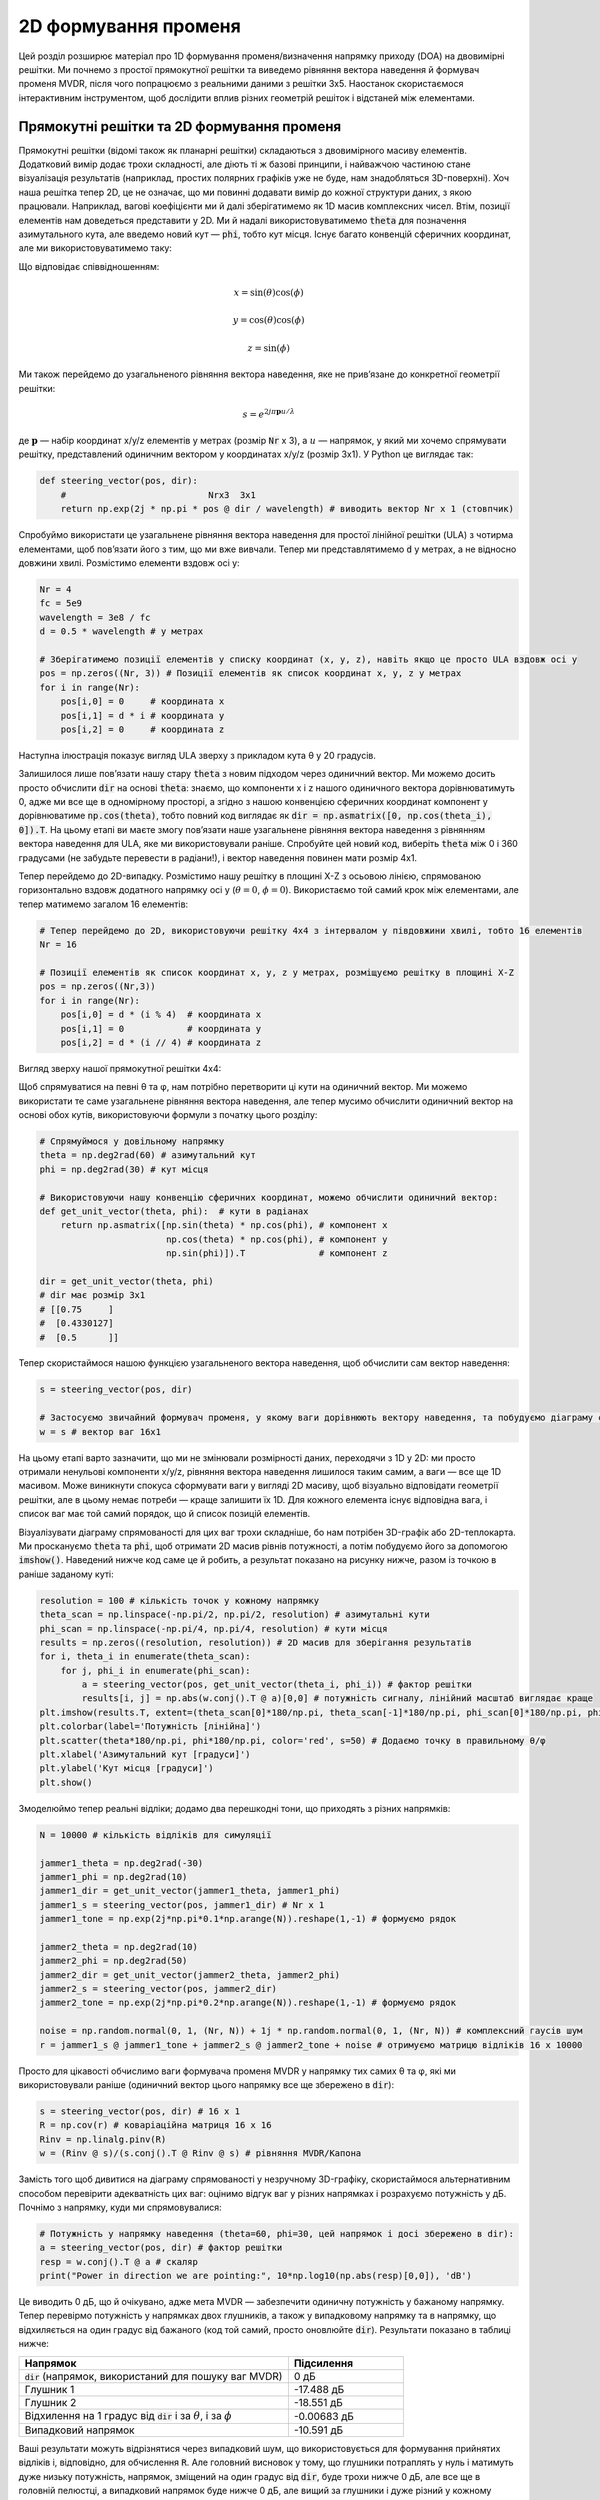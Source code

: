 .. _2d-beamforming-chapter:

########################
2D формування променя
########################

Цей розділ розширює матеріал про 1D формування променя/визначення напрямку приходу (DOA) на двовимірні решітки.  Ми почнемо з простої прямокутної решітки та виведемо рівняння вектора наведення й формувач променя MVDR, після чого попрацюємо з реальними даними з решітки 3x5.  Наостанок скористаємося інтерактивним інструментом, щоб дослідити вплив різних геометрій решіток і відстаней між елементами.

******************************************
Прямокутні решітки та 2D формування променя
******************************************

Прямокутні решітки (відомі також як планарні решітки) складаються з двовимірного масиву елементів.  Додатковий вимір додає трохи складності, але діють ті ж базові принципи, і найважчою частиною стане візуалізація результатів (наприклад, простих полярних графіків уже не буде, нам знадобляться 3D-поверхні).  Хоч наша решітка тепер 2D, це не означає, що ми повинні додавати вимір до кожної структури даних, з якою працювали.  Наприклад, вагові коефіцієнти ми й далі зберігатимемо як 1D масив комплексних чисел.  Втім, позиції елементів нам доведеться представити у 2D.  Ми й надалі використовуватимемо :code:`theta` для позначення азимутального кута, але введемо новий кут — :code:`phi`, тобто кут місця.  Існує багато конвенцій сферичних координат, але ми використовуватимемо таку:

.. image:: ../_images/Spherical_Coordinates.svg
   :align: center
   :target: ../_images/Spherical_Coordinates.svg
   :alt: Сферична система координат із позначеними θ та φ

Що відповідає співвідношенням:

.. math::

 x = \sin(\theta) \cos(\phi)

 y = \cos(\theta) \cos(\phi)

 z = \sin(\phi)

Ми також перейдемо до узагальненого рівняння вектора наведення, яке не прив’язане до конкретної геометрії решітки:

.. math::

   s = e^{2j \pi \boldsymbol{p} u / \lambda}

де :math:`\boldsymbol{p}` — набір координат x/y/z елементів у метрах (розмір :code:`Nr` x 3), а :math:`u` — напрямок, у який ми хочемо спрямувати решітку, представлений одиничним вектором у координатах x/y/z (розмір 3x1).  У Python це виглядає так:

.. code-block:: python

 def steering_vector(pos, dir):
     #                           Nrx3  3x1
     return np.exp(2j * np.pi * pos @ dir / wavelength) # виводить вектор Nr x 1 (стовпчик)

Спробуймо використати це узагальнене рівняння вектора наведення для простої лінійної решітки (ULA) з чотирма елементами, щоб пов’язати його з тим, що ми вже вивчали. Тепер ми представлятимемо :code:`d` у метрах, а не відносно довжини хвилі.  Розмістимо елементи вздовж осі y:

.. code-block:: python

 Nr = 4
 fc = 5e9
 wavelength = 3e8 / fc
 d = 0.5 * wavelength # у метрах

 # Зберігатимемо позиції елементів у списку координат (x, y, z), навіть якщо це просто ULA вздовж осі y
 pos = np.zeros((Nr, 3)) # Позиції елементів як список координат x, y, z у метрах
 for i in range(Nr):
     pos[i,0] = 0     # координата x
     pos[i,1] = d * i # координата y
     pos[i,2] = 0     # координата z

Наступна ілюстрація показує вигляд ULA зверху з прикладом кута θ у 20 градусів.

.. image:: ../_images/2d_beamforming_ula.svg
   :align: center
   :target: ../_images/2d_beamforming_ula.svg
   :alt: ULA з θ у 20 градусів

Залишилося лише пов’язати нашу стару :code:`theta` з новим підходом через одиничний вектор.  Ми можемо досить просто обчислити :code:`dir` на основі :code:`theta`: знаємо, що компоненти x і z нашого одиничного вектора дорівнюватимуть 0, адже ми все ще в одномірному просторі, а згідно з нашою конвенцією сферичних координат компонент y дорівнюватиме :code:`np.cos(theta)`, тобто повний код виглядає як :code:`dir = np.asmatrix([0, np.cos(theta_i), 0]).T`. На цьому етапі ви маєте змогу пов’язати наше узагальнене рівняння вектора наведення з рівнянням вектора наведення для ULA, яке ми використовували раніше.  Спробуйте цей новий код, виберіть :code:`theta` між 0 і 360 градусами (не забудьте перевести в радіани!), і вектор наведення повинен мати розмір 4x1.

Тепер перейдемо до 2D-випадку.  Розмістимо нашу решітку в площині X-Z з осьовою лінією, спрямованою горизонтально вздовж додатного напрямку осі y (:math:`\theta = 0`, :math:`\phi = 0`).  Використаємо той самий крок між елементами, але тепер матимемо загалом 16 елементів:

.. code-block:: python

 # Тепер перейдемо до 2D, використовуючи решітку 4x4 з інтервалом у півдовжини хвилі, тобто 16 елементів
 Nr = 16

 # Позиції елементів як список координат x, y, z у метрах, розміщуємо решітку в площині X-Z
 pos = np.zeros((Nr,3))
 for i in range(Nr):
     pos[i,0] = d * (i % 4)  # координата x
     pos[i,1] = 0            # координата y
     pos[i,2] = d * (i // 4) # координата z

Вигляд зверху нашої прямокутної решітки 4x4:

.. image:: ../_images/2d_beamforming_element_pos.svg
   :align: center
   :target: ../_images/2d_beamforming_element_pos.svg
   :alt: Розташування елементів прямокутної решітки

Щоб спрямуватися на певні θ та φ, нам потрібно перетворити ці кути на одиничний вектор.  Ми можемо використати те саме узагальнене рівняння вектора наведення, але тепер мусимо обчислити одиничний вектор на основі обох кутів, використовуючи формули з початку цього розділу:

.. code-block:: python

 # Спрямуймося у довільному напрямку
 theta = np.deg2rad(60) # азимутальний кут
 phi = np.deg2rad(30) # кут місця

 # Використовуючи нашу конвенцію сферичних координат, можемо обчислити одиничний вектор:
 def get_unit_vector(theta, phi):  # кути в радіанах
     return np.asmatrix([np.sin(theta) * np.cos(phi), # компонент x
                         np.cos(theta) * np.cos(phi), # компонент y
                         np.sin(phi)]).T              # компонент z

 dir = get_unit_vector(theta, phi)
 # dir має розмір 3x1
 # [[0.75     ]
 #  [0.4330127]
 #  [0.5      ]]

Тепер скористаймося нашою функцією узагальненого вектора наведення, щоб обчислити сам вектор наведення:

.. code-block:: python

 s = steering_vector(pos, dir)

 # Застосуємо звичайний формувач променя, у якому ваги дорівнюють вектору наведення, та побудуємо діаграму спрямованості
 w = s # вектор ваг 16x1

На цьому етапі варто зазначити, що ми не змінювали розмірності даних, переходячи з 1D у 2D: ми просто отримали ненульові компоненти x/y/z, рівняння вектора наведення лишилося таким самим, а ваги — все ще 1D масивом.  Може виникнути спокуса сформувати ваги у вигляді 2D масиву, щоб візуально відповідати геометрії решітки, але в цьому немає потреби — краще залишити їх 1D.  Для кожного елемента існує відповідна вага, і список ваг має той самий порядок, що й список позицій елементів.

Візуалізувати діаграму спрямованості для цих ваг трохи складніше, бо нам потрібен 3D-графік або 2D-теплокарта.  Ми проскануємо :code:`theta` та :code:`phi`, щоб отримати 2D масив рівнів потужності, а потім побудуємо його за допомогою :code:`imshow()`.  Наведений нижче код саме це й робить, а результат показано на рисунку нижче, разом із точкою в раніше заданому куті:

.. code-block:: python

    resolution = 100 # кількість точок у кожному напрямку
    theta_scan = np.linspace(-np.pi/2, np.pi/2, resolution) # азимутальні кути
    phi_scan = np.linspace(-np.pi/4, np.pi/4, resolution) # кути місця
    results = np.zeros((resolution, resolution)) # 2D масив для зберігання результатів
    for i, theta_i in enumerate(theta_scan):
        for j, phi_i in enumerate(phi_scan):
            a = steering_vector(pos, get_unit_vector(theta_i, phi_i)) # фактор решітки
            results[i, j] = np.abs(w.conj().T @ a)[0,0] # потужність сигналу, лінійний масштаб виглядає краще
    plt.imshow(results.T, extent=(theta_scan[0]*180/np.pi, theta_scan[-1]*180/np.pi, phi_scan[0]*180/np.pi, phi_scan[-1]*180/np.pi), origin='lower', aspect='auto', cmap='viridis')
    plt.colorbar(label='Потужність [лінійна]')
    plt.scatter(theta*180/np.pi, phi*180/np.pi, color='red', s=50) # Додаємо точку в правильному θ/φ
    plt.xlabel('Азимутальний кут [градуси]')
    plt.ylabel('Кут місця [градуси]')
    plt.show()

.. image:: ../_images/2d_beamforming_2dplot.svg
   :align: center
   :target: ../_images/2d_beamforming_2dplot.svg
   :alt: 3D-графік діаграми спрямованості

Змоделюймо тепер реальні відліки; додамо два перешкодні тони, що приходять з різних напрямків:

.. code-block:: python

 N = 10000 # кількість відліків для симуляції

 jammer1_theta = np.deg2rad(-30)
 jammer1_phi = np.deg2rad(10)
 jammer1_dir = get_unit_vector(jammer1_theta, jammer1_phi)
 jammer1_s = steering_vector(pos, jammer1_dir) # Nr x 1
 jammer1_tone = np.exp(2j*np.pi*0.1*np.arange(N)).reshape(1,-1) # формуємо рядок

 jammer2_theta = np.deg2rad(10)
 jammer2_phi = np.deg2rad(50)
 jammer2_dir = get_unit_vector(jammer2_theta, jammer2_phi)
 jammer2_s = steering_vector(pos, jammer2_dir)
 jammer2_tone = np.exp(2j*np.pi*0.2*np.arange(N)).reshape(1,-1) # формуємо рядок

 noise = np.random.normal(0, 1, (Nr, N)) + 1j * np.random.normal(0, 1, (Nr, N)) # комплексний гаусів шум
 r = jammer1_s @ jammer1_tone + jammer2_s @ jammer2_tone + noise # отримуємо матрицю відліків 16 x 10000

Просто для цікавості обчислимо ваги формувача променя MVDR у напрямку тих самих θ та φ, які ми використовували раніше (одиничний вектор цього напрямку все ще збережено в :code:`dir`):

.. code-block:: python

 s = steering_vector(pos, dir) # 16 x 1
 R = np.cov(r) # коваріаційна матриця 16 x 16
 Rinv = np.linalg.pinv(R)
 w = (Rinv @ s)/(s.conj().T @ Rinv @ s) # рівняння MVDR/Капона

Замість того щоб дивитися на діаграму спрямованості у незручному 3D-графіку, скористаймося альтернативним способом перевірити адекватність цих ваг: оцінимо відгук ваг у різних напрямках і розрахуємо потужність у дБ.  Почнімо з напрямку, куди ми спрямовувалися:

.. code-block:: python

 # Потужність у напрямку наведення (theta=60, phi=30, цей напрямок і досі збережено в dir):
 a = steering_vector(pos, dir) # фактор решітки
 resp = w.conj().T @ a # скаляр
 print("Power in direction we are pointing:", 10*np.log10(np.abs(resp)[0,0]), 'dB')

Це виводить 0 дБ, що й очікувано, адже мета MVDR — забезпечити одиничну потужність у бажаному напрямку.  Тепер перевірмо потужність у напрямках двох глушників, а також у випадковому напрямку та в напрямку, що відхиляється на один градус від бажаного (код той самий, просто оновлюйте :code:`dir`).  Результати показано в таблиці нижче:

.. list-table::
   :widths: 70 30
   :header-rows: 1

   * - Напрямок
     - Підсилення
   * - :code:`dir` (напрямок, використаний для пошуку ваг MVDR)
     - 0 дБ
   * - Глушник 1
     - -17.488 дБ
   * - Глушник 2
     - -18.551 дБ
   * - Відхилення на 1 градус від :code:`dir` і за :math:`\theta`, і за :math:`\phi`
     - -0.00683 дБ
   * - Випадковий напрямок
     - -10.591 дБ

Ваші результати можуть відрізнятися через випадковий шум, що використовується для формування прийнятих відліків і, відповідно, для обчислення :code:`R`.  Але головний висновок у тому, що глушники потраплять у нуль і матимуть дуже низьку потужність, напрямок, зміщений на один градус від :code:`dir`, буде трохи нижче 0 дБ, але все ще в головній пелюстці, а випадковий напрямок буде нижче 0 дБ, але вищий за глушники і дуже різний у кожному запуску симуляції.  Зверніть увагу, що з MVDR ви отримуєте підсилення 0 дБ у головній пелюстці, тоді як зі звичайним формувачем променя ви отримали б :math:`10 \log_{10}(Nr)`, тобто близько 12 дБ для нашої 16-елементної решітки, що демонструє одну з особливостей MVDR.

Код для цього розділу можна знайти `тут <https://github.com/777arc/PySDR/blob/master/figure-generating-scripts/doa_2d.py>`_.

**********************************************
Обробка сигналів із реальної 2D решітки
**********************************************

У цій секції ми працюємо з реальними даними, записаними з решітки 3x5, створеної на основі платформи `QUAD-MxFE <https://www.analog.com/en/resources/evaluation-hardware-and-software/evaluation-boards-kits/quad-mxfe.html#eb-overview>`_ від Analog Devices, яка підтримує до 16 каналів передавання та приймання (ми використали лише 15 і тільки в режимі приймача).  Нижче наведено два записи: перший містить один випромінювач, розташований на осьовій лінії решітки, і використовується для калібрування.  Другий запис містить два випромінювачі в різних напрямках, які ми використаємо для формування променя та тестування DOA.

- `IQ-запис лише випромінювача C <https://github.com/777arc/RADAR-2025-Beamforming-Labs/raw/refs/heads/main/Lab%207%20-%202D%20Rectangular%20Array/C_only_capture1.npy>`_ (використовується для калібрування, оскільки C розташовано на осьовій лінії)
- `IQ-запис випромінювачів B і D <https://github.com/777arc/RADAR-2025-Beamforming-Labs/raw/refs/heads/main/Lab%207%20-%202D%20Rectangular%20Array/DandB_capture1.npy>`_ (використовується для формування променя/DOA)

QUAD-MxFE було налаштовано на 2.8 ГГц, а всі передавачі використовували простий тон у межах смуги спостереження.  Цікаво, що для цієї DSP частота дискретизації насправді неважлива: жодна з методик обробки решітки, які ми застосовуємо, не залежить від частоти дискретизації, вони лише припускають, що сигнал перебуває десь у сигналі базової смуги.  DSP залежить від центральної частоти, адже фазовий зсув між елементами залежить від частоти й кута приходу.  Це протилежно більшості інших видів обробки сигналів, де частота дискретизації важлива, а центральна — ні.

Ми можемо завантажити ці записи в Python за допомогою такого коду:

.. code-block:: python

    import numpy as np
    import matplotlib.pyplot as plt

    r = np.load("DandB_capture1.npy")[0:15] # 16-й елемент не підключено, але його все одно записали
    r_cal = np.load("C_only_capture1.npy")[0:15] # лише калібрувальний сигнал (на осьовій лінії)

Відстань між антенами становила 0.051 метра.  Ми можемо представити позиції елементів як список координат x, y, z у метрах.  Розмістимо решітку в площині X-Z, оскільки її було змонтовано вертикально (з осьовою лінією, спрямованою горизонтально).

.. code-block:: python

        fc = 2.8e9 # центральна частота в Гц
        d = 0.051 # відстань між антенами в метрах
        wavelength = 3e8 / fc
        Nr = 15
        rows = 3
        cols = 5

        # Позиції елементів як список координат x, y, z у метрах
        pos = np.zeros((Nr, 3))
        for i in range(Nr):
                pos[i,0] = d * (i % cols)  # координата x
                pos[i,1] = 0 # координата y
                pos[i,2] = d * (i // cols) # координата z

        # Побудуємо та підпишемо позиції елементів
        fig = plt.figure()
        ax = fig.add_subplot(projection='3d')
        ax.scatter(pos[:,0], pos[:,1], pos[:,2], 'o')
        # Підписи індексів
        for i in range(Nr):
                ax.text(pos[i,0], pos[i,1], pos[i,2], str(i), fontsize=10)
        plt.xlabel("Позиція X [м]")
        plt.ylabel("Позиція Y [м]")
        ax.set_zlabel("Позиція Z [м]")
        plt.grid()
        plt.show()

На графіку кожен елемент позначений власним індексом, який відповідає порядку елементів у IQ-відліках :code:`r` та :code:`r_cal`.

.. image:: ../_images/2d_array_element_positions.svg
   :align: center
   :target: ../_images/2d_array_element_positions.svg
   :alt: Позиції елементів 2D-решітки

Калібрування виконується, використовуючи лише відліки :code:`r_cal`, які були записані з увімкненим передавачем на осьовій лінії.  Мета — знайти фазові та амплітудні зсуви для кожного елемента.  За ідеального калібрування і за умови, що передавач точно на осьовій лінії, усі окремі приймальні елементи мають отримувати однаковий сигнал, синфазний і з однаковою амплітудою.  Але через недоліки решітки/кабелів/антен кожен елемент матиме власні фазовий та амплітудний зсуви.  Процес калібрування полягає у знаходженні цих зсувів, які ми згодом застосуємо до відліків :code:`r` перед будь-якою обробкою решітки.

Існує багато способів калібрування, але ми використаємо метод, що передбачає власне розкладання коваріаційної матриці.  Коваріаційна матриця — це квадратна матриця розміру :code:`Nr x Nr`, де :code:`Nr` — кількість приймальних елементів.  Власний вектор, що відповідає найбільшому власному значенню, представляє отриманий сигнал (сподіваємося), і ми використаємо його для пошуку фазових зсувів кожного елемента, просто взявши фазу кожного елементу власного вектора і нормалізувавши її за першим елементом, який ми вважатимемо еталонним.  Амплітудне калібрування не використовує власний вектор, а натомість використовує середню амплітуду отриманого сигналу для кожного елементу.

.. code-block:: python

        # Обчислюємо коваріаційну матрицю, вона має розмір Nr x Nr
        R_cal = r_cal @ r_cal.conj().T

    # власне розкладання, v[:,i] — власний вектор, що відповідає власному значенню w[i]
        w, v = np.linalg.eig(R_cal)

        # Побудуємо власні значення, щоб переконатися, що одне з них значно більше за інші
        w_dB = 10*np.log10(np.abs(w))
        w_dB -= np.max(w_dB) # нормалізація
        fig, (ax1) = plt.subplots(1, 1, figsize=(7, 3))
        ax1.plot(w_dB, '.-')
        ax1.set_xlabel('Індекс')
        ax1.set_ylabel('Власне значення [дБ]')
        plt.show()

        # Використовуємо максимальний власний вектор для калібрування
        v_max = v[:, np.argmax(np.abs(w))]
        mags = np.mean(np.abs(r_cal), axis=1)
        mags = mags[0] / mags # нормалізуємо відносно першого елемента
        phases = np.angle(v_max)
        phases = phases[0] - phases # нормалізуємо відносно першого елемента
        cal_table = mags * np.exp(1j * phases)
        print("cal_table", cal_table)

На рисунку нижче показано розподіл власних значень; ми хочемо переконатися, що є лише одне велике значення, а решта малі, що відповідає одному прийнятому сигналу.  Будь-які завади або багатопроменевість погіршуватимуть процес калібрування.

.. image:: ../_images/2d_array_eigenvalues.svg
   :align: center
   :target: ../_images/2d_array_eigenvalues.svg
   :alt: Розподіл власних значень 2D-решітки

Таблиця калібрування — це список комплексних чисел, по одному для кожного елемента, що представляють фазові та амплітудні зсуви (їх простіше подавати у прямокутній формі, а не в полярній).  Перший елемент — еталонний і завжди дорівнює 1.0 + 0.j.  Решта елементів — це зсуви для кожного елемента у тому ж порядку, який ми використали для :code:`pos`.

.. code-block:: python

        [1.        +0.j          0.99526771+0.76149029j -0.91754588-0.66825262j
        -0.96840297+0.37251012j  0.87866849+0.40446665j  0.56040169+1.50499875j
        -0.80109196-1.29299264j -1.28464742-0.31133052j  1.26622038+0.46047599j
         2.01855809+9.77121302j -0.29249322-1.09413205j -1.0372309 -0.17983522j
        -0.70614339+0.78682873j -0.75612972+5.67234809j  1.00032754-0.60824109j]


Ми можемо застосувати ці зсуви до будь-якого набору відліків, записаних решіткою, просто перемноживши кожен елемент відліків на відповідний елемент таблиці калібрування:

.. code-block:: python

        # Застосовуємо калібрувальні зсуви до r
        for i in range(Nr):
                r[i, :] *= cal_table[i]

Як невеличкий відступ, саме тому ми обчислювали зсуви у вигляді :code:`mags[0] / mags` та :code:`phases[0] - phases`: якби ми зробили навпаки, то довелося б ділити значення під час застосування, а нам зручніше множити.

Далі виконаємо оцінювання DOA за допомогою алгоритму MUSIC.  Ми використаємо функції :code:`steering_vector()` та :code:`get_unit_vector()`, визначені раніше, щоб обчислити вектор наведення для кожного елемента решітки, а потім застосуємо MUSIC для оцінки напрямку приходу двох випромінювачів у відліках :code:`r`.  Алгоритм MUSIC розглядався в попередньому розділі.

.. code-block:: python

        # DOA з використанням MUSIC
        resolution = 400 # кількість точок у кожному напрямку
        theta_scan = np.linspace(-np.pi/2, np.pi/2, resolution) # азимутальні кути
        phi_scan = np.linspace(-np.pi/4, np.pi/4, resolution) # кути місця
        results = np.zeros((resolution, resolution)) # 2D масив для результатів
        R = np.cov(r) # коваріаційна матриця 15 x 15
        Rinv = np.linalg.pinv(R)
        expected_num_signals = 4
        w, v = np.linalg.eig(R) # власне розкладання, v[:,i] — власний вектор для w[i]
        eig_val_order = np.argsort(np.abs(w))
        v = v[:, eig_val_order] # сортуємо власні вектори у цьому порядку
        V = np.zeros((Nr, Nr - expected_num_signals), dtype=np.complex64) # шумовий підпростір — решта власних значень
        for i in range(Nr - expected_num_signals):
                V[:, i] = v[:, i]
        for i, theta_i in enumerate(theta_scan):
                for j, phi_i in enumerate(phi_scan):
                        dir_i = get_unit_vector(-1*theta_i, phi_i) # TODO з’ясувати, чому потрібний множник -1, щоб збігалося з реальністю
                        s = steering_vector(pos, dir_i) # 15 x 1
                        music_metric = 1 / (s.conj().T @ V @ V.conj().T @ s)
                        music_metric = np.abs(music_metric).squeeze()
                        music_metric = np.clip(music_metric, 0, 2) # Корисно для варіанта ABCD
                        results[i, j] = music_metric

Наші результати двовимірні, адже решітка теж 2D, тому нам доведеться використати або 3D-графік, або 2D-теплокарту.  Спробуймо обидва. Спочатку побудуємо 3D-графік, де на одній осі буде кут місця, а на іншій — азимут:

.. code-block:: python

        # 3D-графік DOA у координатах азимут/кут місця
        results = 10*np.log10(results) # переводимо в дБ
        results[results < -20] = -20 # обрізаємо вісь z на певному рівні дБ
        fig, ax = plt.subplots(subplot_kw={"projection": "3d", "computed_zorder": False})
        surf = ax.plot_surface(np.rad2deg(theta_scan[:,None]), # type: ignore
                                                        np.rad2deg(phi_scan[None,:]),
                                                        results,
                                                        cmap='viridis')
        #ax.set_zlim(-10, results[max_idx])
        ax.set_xlabel('Азимут (theta)')
        ax.set_ylabel('Кут місця (phi)')
        ax.set_zlabel('Потужність [дБ]') # type: ignore
        fig.savefig('../_images/2d_array_3d_doa_plot.svg', bbox_inches='tight')
        plt.show()

.. image:: ../_images/2d_array_3d_doa_plot.png
   :align: center
   :scale: 30%
   :target: ../_images/2d_array_3d_doa_plot.png
   :alt: 3D-графік DOA

Залежно від ситуації читати значення з 3D-графіка може бути незручно, тож можемо також побудувати 2D-теплокарту за допомогою :code:`imshow()`:

.. code-block:: python

        # 2D-теплокарта азимут/кут місця (аналогічно до попереднього, але в 2D)
        extent=(np.min(theta_scan)*180/np.pi,
                        np.max(theta_scan)*180/np.pi,
                        np.min(phi_scan)*180/np.pi,
                        np.max(phi_scan)*180/np.pi)
        plt.imshow(results.T, extent=extent, origin='lower', aspect='auto', cmap='viridis') # type: ignore
        plt.colorbar(label='Потужність [лінійна]')
        plt.xlabel('Theta (азимут, градуси)')
        plt.ylabel('Phi (кут місця, градуси)')
        plt.savefig('../_images/2d_array_2d_doa_plot.svg', bbox_inches='tight')
        plt.show()

.. image:: ../_images/2d_array_2d_doa_plot.svg
   :align: center
   :target: ../_images/2d_array_2d_doa_plot.svg
   :alt: 2D-графік DOA

З цієї 2D-карти ми легко можемо зчитати оцінені азимут і кут місця двох випромінювачів (і переконатися, що їх було лише два).  Відповідно до випробувальної установки, яка використовувалася для цього запису, результати відповідають реальності, хоча *точні* азимут і кут місця випромінювачів не вимірювалися, адже для цього потрібне спеціалізоване обладнання.

Як вправу, спробуйте застосувати звичайний формувач променя, а також MVDR, і порівняйте результати з MUSIC.

Повний код цієї частини можна знайти `тут <https://github.com/777arc/PySDR/blob/master/figure-generating-scripts/2d_array_recording.py>`_.

*************************
Інтерактивний інструмент
*************************

Наступний інтерактивний інструмент створив `Джейсон Дербін <https://www.linkedin.com/in/jasondurbin/>`_, інженер із фазованих решіток-фрилансер, який люб’язно дозволив вбудувати його в PySDR; ви можете відвідати `повну версію проєкту <https://jasondurbin.github.io/PhasedArrayVisualizer>`_ або його `консалтинговий бізнес <https://neonphysics.com/>`_.  Цей інструмент дозволяє змінювати геометрію фазованої решітки, крок між елементами, напрямок наведення, додавати аподизацію бічних пелюсток та інші можливості.

Декілька деталей про інструмент: антенні елементи вважаються ізотропними. Однак під час розрахунку направленості припускається випромінювання в напівсферу (тобто без задніх пелюсток). Тому обчислена направленість буде на 3 дБі вищою, ніж для ідеально ізотропних елементів (іншими словами, посилення окремого елемента становить +3.0 дБі). Сітку можна зробити щільнішою, збільшуючи кількість точок для theta/phi, u/v або азимуту/куту місця. Натискання (або довге натискання) на елементи графіків фази/атенюації дозволяє вручну встановлювати фазу/атенюацію («не забудьте увімкнути режим перевизначення»). Крім того, у вікні атенюації можна вимкнути окремі елементи. Наведення курсора (або торкання) 2D-графіка далекого поля чи графіків геометрії показує значення у точці під курсором.

.. raw:: html

        <input type="text" id="pa-atten-manual" hidden />
        <input type="text" id="pa-phase-manual" hidden />
        <div class="text-group">
                <div class="pa-settings">
                        <div id="pa-geometry-controls">
                                <h3>Geometry</h3>
                        </div>
                        <div>
                                <h3>Steering</h3>
                                <select id="pa-steering-domain" style="width:100%;"></select>
                                <div class="form-group" id="pa-theta-div">
                                        <label for="pa-theta">Theta (deg)</label>
                                        <input type="number" min="-90" max="90" value="0" id="pa-theta" name="pa-theta" />
                                </div>
                                <div class="form-group" id="pa-phi-div">
                                        <label for="pa-phi">Phi (deg)</label>
                                        <input type="number" min="-90" max="90" value="0" id="pa-phi" name="pa-phi" />
                                </div>
                        </div>
                        <div>
                                <h3>Taper(s)</h3>
                                <div class="form-group" id="pa-taper-sampling-div">
                                        <label for="pa-taper-sampling">Sampling</label>
                                        <select id="pa-taper-sampling"><option>X & Y</option><option>Radial</option></select>
                                </div>
                                <div id="pa-taper-x-group" style="margin: 5px 0px;"></div>
                                <div id="pa-taper-y-group" style="margin: 5px 0px;"></div>
                        </div>
                        <div>
                                <h3>Quantization</h3>
                                <div class="form-group" id="pa-phase-bits-div">
                                        <label for="pa-phase-bits">Phase Bits</label>
                                        <input type="number" min="0" max="10" value="0" step="1" id="pa-phase-bits" name="pa-phase-bits" />
                                </div>
                                <div class="form-group" id="pa-atten-bits-div">
                                        <label for="pa-atten-bits">Atten. Bits</label>
                                        <input type="number" min="0" max="10" value="0" step="1" id="pa-atten-bits" name="pa-atten-bits" />
                                </div>
                                <div class="form-group" id="pa-atten-lsb-div">
                                        <label for="pa-atten-lsb">Atten. LSB (dB)</label>
                                        <input type="number" min="0" max="5" value="0.5" step="0.25" id="pa-atten-lsb" name="pa-atten-lsb" />
                                </div>
                                <div class="form-group" style="font-size:0.7em;font-style: italic;">
                                        0 bits would be no quantization.
                                </div>
                        </div>
                </div>
                <div class="pa-update-div">
                        <div style="display:flex; gap: 4px; justify-content: center;"><button id="pa-refresh">Update</button><button id="pa-reset">Reset</button></div>
                        <progress id="pa-progress" max="100" value="70"></progress>
                        <div id="pa-status">Loading...</div>
                </div>
        </div>
        <div class="canvas-grid">
                <div class="canvas-container">
                        <div class="canvas-header"><h2>Element<br>Phase</h2><span>&nbsp;</span></div>
                        <div class="canvas-wrapper">
                                <canvas id="pa-geometry-phase-canvas" class="canvas-grid"></canvas>
                        </div>
                        <div class="canvas-footer footer-group">
                                <div>
                                        <label for="pa-geometry-phase-colormap">Colormap</label>
                                        <select id="pa-geometry-phase-colormap" name="pa-geometry-phase-colormap"></select>
                                </div>
                        </div>
                </div>
                <div class="canvas-container">
                        <div class="canvas-header"><h2>Element Attenuation</h2><span>&nbsp;</span></div>
                        <div class="canvas-wrapper">
                                <canvas id="pa-geometry-magnitude-canvas" class="canvas-grid"></canvas>
                        </div>
                        <div class="canvas-footer footer-group">
                                <div>
                                        <label for="pa-atten-scale">Scale</label>
                                        <input type="number" max="200" min="5" value="40" id="pa-atten-scale" name="pa-atten-scale">
                                </div>
                                <div>
                                        <label for="pa-geometry-magnitude-colormap">Colormap</label>
                                        <select id="pa-geometry-magnitude-colormap" name="pa-geometry-magnitude-colormap"></select>
                                </div>
                        </div>
                </div>
                <div class="canvas-container">
                        <div class="canvas-header"><h2>2-D Radiation Pattern</h2><span id="pa-directivity-max">&nbsp;</span></div>
                        <div class="canvas-wrapper">
                                <canvas id="pa-farfield-canvas-2d" class="canvas-grid"></canvas>
                        </div>
                        <div class="canvas-footer">
                                <div class="footer-group">
                                        <div>
                                                <label for="pa-farfield-domain">Domain</label>
                                                <select id="pa-farfield-domain"></select>
                                        </div>
                                        <div>
                                                <label for="pa-farfield-2d-scale">Scale</label>
                                                <input type="number" max="200" min="5" value="40" id="pa-farfield-2d-scale" name="pa-farfield-2d-scale">
                                        </div>
                                        <div>
                                                <label for="pa-farfield-2d-colormap">Colormap</label>
                                                <select id="pa-farfield-2d-colormap" name="pa-farfield-2d-colormap"></select>
                                        </div>
                                        <div>
                                                <label for="pa-farfield-ax1-points">Theta Points</label>
                                                <input type="number" min="11" max="513" value="257" size="6" id="pa-farfield-ax1-points" name="pa-farfield-ax1-points">
                                        </div>
                                        <div>
                                                <label for="pa-farfield-ax2-points">Phi Points</label>
                                                <input type="number" min="11" max="513" value="257" size="6" id="pa-farfield-ax2-points" name="pa-farfield-ax2-points">
                                        </div>
                                </div>
                        </div>
                </div>
        </div>
        <div class="canvas-full">
                <div class="canvas-container">
                        <div class="canvas-header"><h2>1-D Pattern Cuts</h2></div>
                        <div class="canvas-wrapper">
                                <canvas id="pa-farfield-canvas-1d"></canvas>
                        </div>
                        <div class="canvas-footer">
                                <div class="canvas-legend">
                                        <span class="legend-item" data-phi="0" data-v="0.0" data-az="0.0" data-visible="true">Phi = 0 deg</span>
                                        <span class="legend-item" data-phi="90" data-u="0.0" data-el="0.0" data-visible="true">Phi = 90 deg</span>
                                        <span style='font-size:0.8em'>Click to hide/show trace.</span>
                                </div>
                                <div>
                                        <label for="pa-farfield-1d-scale">Scale</label>
                                        <input type="number" max="200" min="5" value="40" id="pa-farfield-1d-scale" name="pa-farfield-1d-scale">
                                        <label for="pa-farfield-1d-colormap">Colormap</label>
                                        <select id="pa-farfield-1d-colormap" name="pa-farfield-1d-colormap"></select>
                                </div>
                        </div>
                </div>
        </div>
        <div class="canvas-full">
                <div class="canvas-container">
                        <div class="canvas-header"><h2>Taper</h2></div>
                        <div class="canvas-wrapper">
                                <canvas id="pa-taper-canvas-1d"></canvas>
                        </div>
                        <div class="canvas-footer">
                                <div class="canvas-legend">
                                        <span class="legend-item" data-axis="x" data-visible="true">X-Axis</span>
                                        <span class="legend-item" data-axis="y" data-visible="true">Y-Axis</span>
                                        <span style='font-size:0.8em'>Click to hide/show trace.</span>
                                </div>
                                <div>
                                        <label for="pa-taper-1d-colormap">Colormap</label>
                                        <select id="pa-taper-1d-colormap" name="pa-taper-1d-colormap"></select>
                                </div>
                        </div>
                </div>
        </div>
